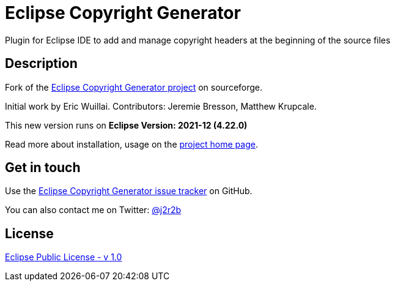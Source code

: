 //tag::vardef[]
:gh-repo-owner: jmini
:gh-repo-name: Eclipse-Copyright-Generator

:project-name: Eclipse Copyright Generator
:git-branch: master
:twitter-handle: j2r2b
:license: http://www.eclipse.org/legal/epl-v10.html
:license-name: Eclipse Public License - v 1.0

:git-repository: {gh-repo-owner}/{gh-repo-name}
:homepage: https://{gh-repo-owner}.github.io/{gh-repo-name}
:issues: https://github.com/{git-repository}/issues
//end::vardef[]

//tag::header[]
= {project-name}
Plugin for Eclipse IDE to add and manage copyright headers at the beginning of the source files
//end::header[]

//tag::description[]
== Description
Fork of the link:http://sourceforge.net/projects/eclipsecopyrigh/[Eclipse Copyright Generator project] on sourceforge.

Initial work by Eric Wuillai.
Contributors: Jeremie Bresson, Matthew Krupcale.

This new version runs on *Eclipse Version: 2021-12 (4.22.0)*

//end::description[]
Read more about installation, usage on the link:{homepage}[project home page].

//tag::contact-section[]
== Get in touch

Use the link:{issues}[{project-name} issue tracker] on GitHub.

You can also contact me on Twitter: link:https://twitter.com/{twitter-handle}[@{twitter-handle}]
//end::contact-section[]

//tag::license-section[]
== License

link:{license}[{license-name}]
//end::license-section[]
